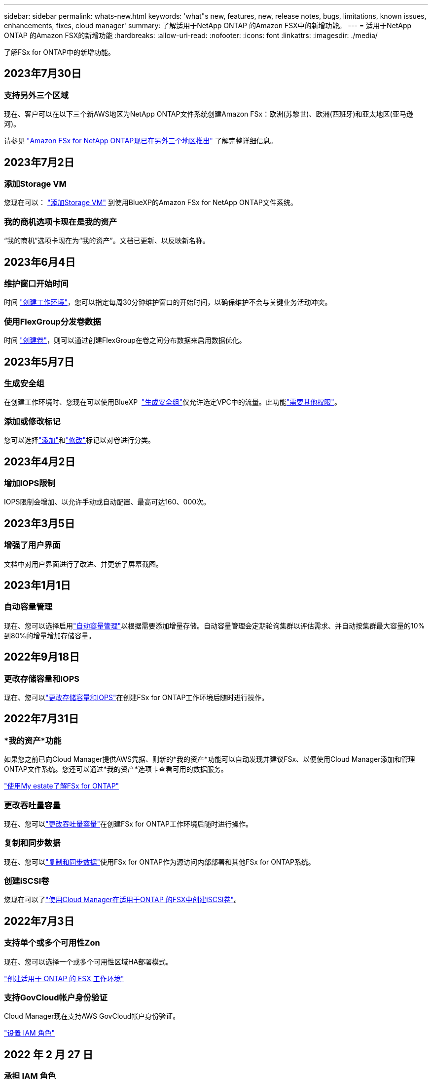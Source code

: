 ---
sidebar: sidebar 
permalink: whats-new.html 
keywords: 'what"s new, features, new, release notes, bugs, limitations, known issues, enhancements, fixes, cloud manager' 
summary: 了解适用于NetApp ONTAP 的Amazon FSX中的新增功能。 
---
= 适用于NetApp ONTAP 的Amazon FSX的新增功能
:hardbreaks:
:allow-uri-read: 
:nofooter: 
:icons: font
:linkattrs: 
:imagesdir: ./media/


[role="lead"]
了解FSx for ONTAP中的新增功能。



== 2023年7月30日



=== 支持另外三个区域

现在、客户可以在以下三个新AWS地区为NetApp ONTAP文件系统创建Amazon FSx：欧洲(苏黎世)、欧洲(西班牙)和亚太地区(亚马逊河)。

请参见 link:https://aws.amazon.com/about-aws/whats-new/2023/04/amazon-fsx-netapp-ontap-three-regions/#:~:text=Customers%20can%20now%20create%20Amazon,file%20systems%20in%20the%20cloud["Amazon FSx for NetApp ONTAP现已在另外三个地区推出"^] 了解完整详细信息。



== 2023年7月2日



=== 添加Storage VM

您现在可以： link:https://docs.netapp.com/us-en/cloud-manager-fsx-ontap/use/task-add-fsx-svm.html["添加Storage VM"] 到使用BlueXP的Amazon FSx for NetApp ONTAP文件系统。



=== **我的商机**选项卡现在是**我的资产**

“我的商机”选项卡现在为“我的资产”。文档已更新、以反映新名称。



== 2023年6月4日



=== 维护窗口开始时间

时间 link:https://docs.netapp.com/us-en/cloud-manager-fsx-ontap/use/task-creating-fsx-working-environment.html#create-an-amazon-fsx-for-netapp-ontap-working-environment["创建工作环境"]，您可以指定每周30分钟维护窗口的开始时间，以确保维护不会与关键业务活动冲突。



=== 使用FlexGroup分发卷数据

时间 link:https://docs.netapp.com/us-en/cloud-manager-fsx-ontap/use/task-add-fsx-volumes.html["创建卷"]，则可以通过创建FlexGroup在卷之间分布数据来启用数据优化。



== 2023年5月7日



=== 生成安全组

在创建工作环境时、您现在可以使用BlueXP  link:https://docs.netapp.com/us-en/bluexp-fsx-ontap/use/task-creating-fsx-working-environment.html#create-an-amazon-fsx-for-netapp-ontap-working-environment["生成安全组"]仅允许选定VPC中的流量。此功能link:https://docs.netapp.com/us-en/bluexp-fsx-ontap/requirements/task-setting-up-permissions-fsx.html["需要其他权限"]。



=== 添加或修改标记

您可以选择link:https://docs.netapp.com/us-en/bluexp-fsx-ontap/use/task-add-fsx-volumes.html#create-volumes["添加"]和link:https://docs.netapp.com/us-en/bluexp-fsx-ontap/use/task-manage-fsx-volumes.html#manage-volume-tags["修改"]标记以对卷进行分类。



== 2023年4月2日



=== 增加IOPS限制

IOPS限制会增加、以允许手动或自动配置、最高可达160、000次。



== 2023年3月5日



=== 增强了用户界面

文档中对用户界面进行了改进、并更新了屏幕截图。



== 2023年1月1日



=== 自动容量管理

现在、您可以选择启用link:https://docs.netapp.com/us-en/bluexp-fsx-ontap/use/task-manage-working-environment.html#manage-automatic-capacity["自动容量管理"]以根据需要添加增量存储。自动容量管理会定期轮询集群以评估需求、并自动按集群最大容量的10%到80%的增量增加存储容量。



== 2022年9月18日



=== 更改存储容量和IOPS

现在、您可以link:https://docs.netapp.com/us-en/bluexp-fsx-ontap/use/task-manage-working-environment.html#change-storage-capacity-and-IOPS["更改存储容量和IOPS"]在创建FSx for ONTAP工作环境后随时进行操作。



== 2022年7月31日



=== *我的资产*功能

如果您之前已向Cloud Manager提供AWS凭据、则新的*我的资产*功能可以自动发现并建议FSx、以便使用Cloud Manager添加和管理ONTAP文件系统。您还可以通过*我的资产*选项卡查看可用的数据服务。

link:https://docs.netapp.com/us-en/bluexp-fsx-ontap/use/task-creating-fsx-working-environment.html#discover-an-existing-fsx-for-ontap-file-system["使用My estate了解FSx for ONTAP"]



=== 更改吞吐量容量

现在、您可以link:https://docs.netapp.com/us-en/bluexp-fsx-ontap/use/task-manage-working-environment.html#change-throughput-capacity["更改吞吐量容量"]在创建FSx for ONTAP工作环境后随时进行操作。



=== 复制和同步数据

现在、您可以link:https://docs.netapp.com/us-en/bluexp-fsx-ontap/use/task-manage-fsx-volumes.html#replicate-and-sync-data["复制和同步数据"]使用FSx for ONTAP作为源访问内部部署和其他FSx for ONTAP系统。



=== 创建iSCSI卷

您现在可以了link:https://docs.netapp.com/us-en/bluexp-fsx-ontap/use/task-add-fsx-volumes.html#creating-volumes["使用Cloud Manager在适用于ONTAP 的FSX中创建iSCSI卷"]。



== 2022年7月3日



=== 支持单个或多个可用性Zon

现在、您可以选择一个或多个可用性区域HA部署模式。

link:https://docs.netapp.com/us-en/bluexp-fsx-ontap/use/task-creating-fsx-working-environment.html#create-an-amazon-fsx-for-ontap-working-environment["创建适用于 ONTAP 的 FSX 工作环境"]



=== 支持GovCloud帐户身份验证

Cloud Manager现在支持AWS GovCloud帐户身份验证。

link:https://docs.netapp.com/us-en/bluexp-fsx-ontap/requirements/task-setting-up-permissions-fsx.html#set-up-the-iam-role["设置 IAM 角色"]



== 2022 年 2 月 27 日



=== 承担 IAM 角色

在创建适用于 ONTAP 的 FSX 工作环境时，您现在必须提供一个 IAM 角色的 ARN ， Cloud Manager 可以使用此 ARN 来创建适用于 ONTAP 的 FSX 工作环境。您以前需要提供 AWS 访问密钥。

link:https://docs.netapp.com/us-en/bluexp-fsx-ontap/requirements/task-setting-up-permissions-fsx.html["了解如何为适用于 ONTAP 的 FSX 设置权限"](英文)



== 2021 年 10 月 31 日



=== 使用 Cloud Manager API 创建 iSCSI 卷

您可以使用 Cloud Manager API 为适用于 ONTAP 的 FSX 创建 iSCSI 卷，并在您的工作环境中对其进行管理。



=== 创建卷时选择卷单元

您可以link:https://docs.netapp.com/us-en/bluexp-fsx-ontap/use/task-add-fsx-volumes.html#creating-volumes["创建卷时，请选择卷单位（ GiB 或 TiB ）"]在FSx for ONTAP中执行此操作。



== 2021 年 10 月 4 日



=== 使用 Cloud Manager 创建 CIFS 卷

现在您可以 link:https://docs.netapp.com/us-en/bluexp-fsx-ontap/use/task-add-fsx-volumes.html#creating-volumes["使用 Cloud Manager 在适用于 ONTAP 的 FSX 中创建 CIFS 卷"]。



=== 使用 Cloud Manager 编辑卷

现在您可以 link:https://docs.netapp.com/us-en/bluexp-fsx-ontap/use/task-manage-fsx-volumes.html#editing-volumes["使用 Cloud Manager 编辑 ONTAP 卷的 FSX"]。



== 2021 年 9 月 2 日



=== 支持适用于NetApp ONTAP 的Amazon FSX

* link:https://docs.aws.amazon.com/fsx/latest/ONTAPGuide/what-is-fsx-ontap.html["适用于 NetApp ONTAP 的 Amazon FSX"^] 是一项完全托管的服务，允许客户启动和运行由 NetApp ONTAP 存储操作系统提供支持的文件系统。FSX for ONTAP 提供了与 NetApp 客户在内部使用的相同的特性，性能和管理功能，并具有原生 AWS 服务的简单性，灵活性，安全性和可扩展性。
+
link:https://docs.netapp.com/us-en/bluexp-fsx-ontap/start/concept-fsx-aws.html["了解适用于NetApp ONTAP 的Amazon FSX"](英文)

* 您可以在 Cloud Manager 中配置适用于 ONTAP 的 FSX 工作环境。
+
link:https://docs.netapp.com/us-en/bluexp-fsx-ontap/use/task-creating-fsx-working-environment.html["创建适用于NetApp ONTAP 的Amazon FSX工作环境"](英文)

* 使用 AWS 和 Cloud Manager 中的连接器，您可以创建和管理卷，复制数据，并将适用于 ONTAP 的 FSx 与 Data sense 和 Cloud Sync 等 NetApp 云服务集成。
+
link:https://docs.netapp.com/us-en/bluexp-classification/task-scanning-fsx.html["开始使用适用于Amazon FSX for NetApp ONTAP 的Cloud Data sense"^]。


